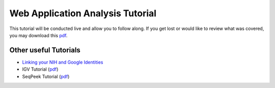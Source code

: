 *********************************
Web Application Analysis Tutorial
*********************************

This tutorial will be conducted live and allow you to follow along. If you get lost or would like to review what was covered, 
you may download this `pdf <https://raw.githubusercontent.com/isb-cgc/readthedocs/master/docs/include/Intro_to_Webapp.pdf>`_.

Other useful Tutorials
**********************

* `Linking your NIH and Google Identities <http://isb-cancer-genomics-cloud.readthedocs.io/en/latest/sections/webapp/Gaining-Access-To-TCGA-Contolled-Access-Data.html?#linking-your-nih-and-google-identities>`_
* IGV Tutorial (`pdf <https://raw.githubusercontent.com/isb-cgc/readthedocs/master/docs/include/Intro_to_Webapp_IGV.pdf>`_)
* SeqPeek Tutorial (`pdf <https://raw.githubusercontent.com/isb-cgc/readthedocs/master/docs/include/Intro_to_Webapp_SeqPeek.pdf>`_)
